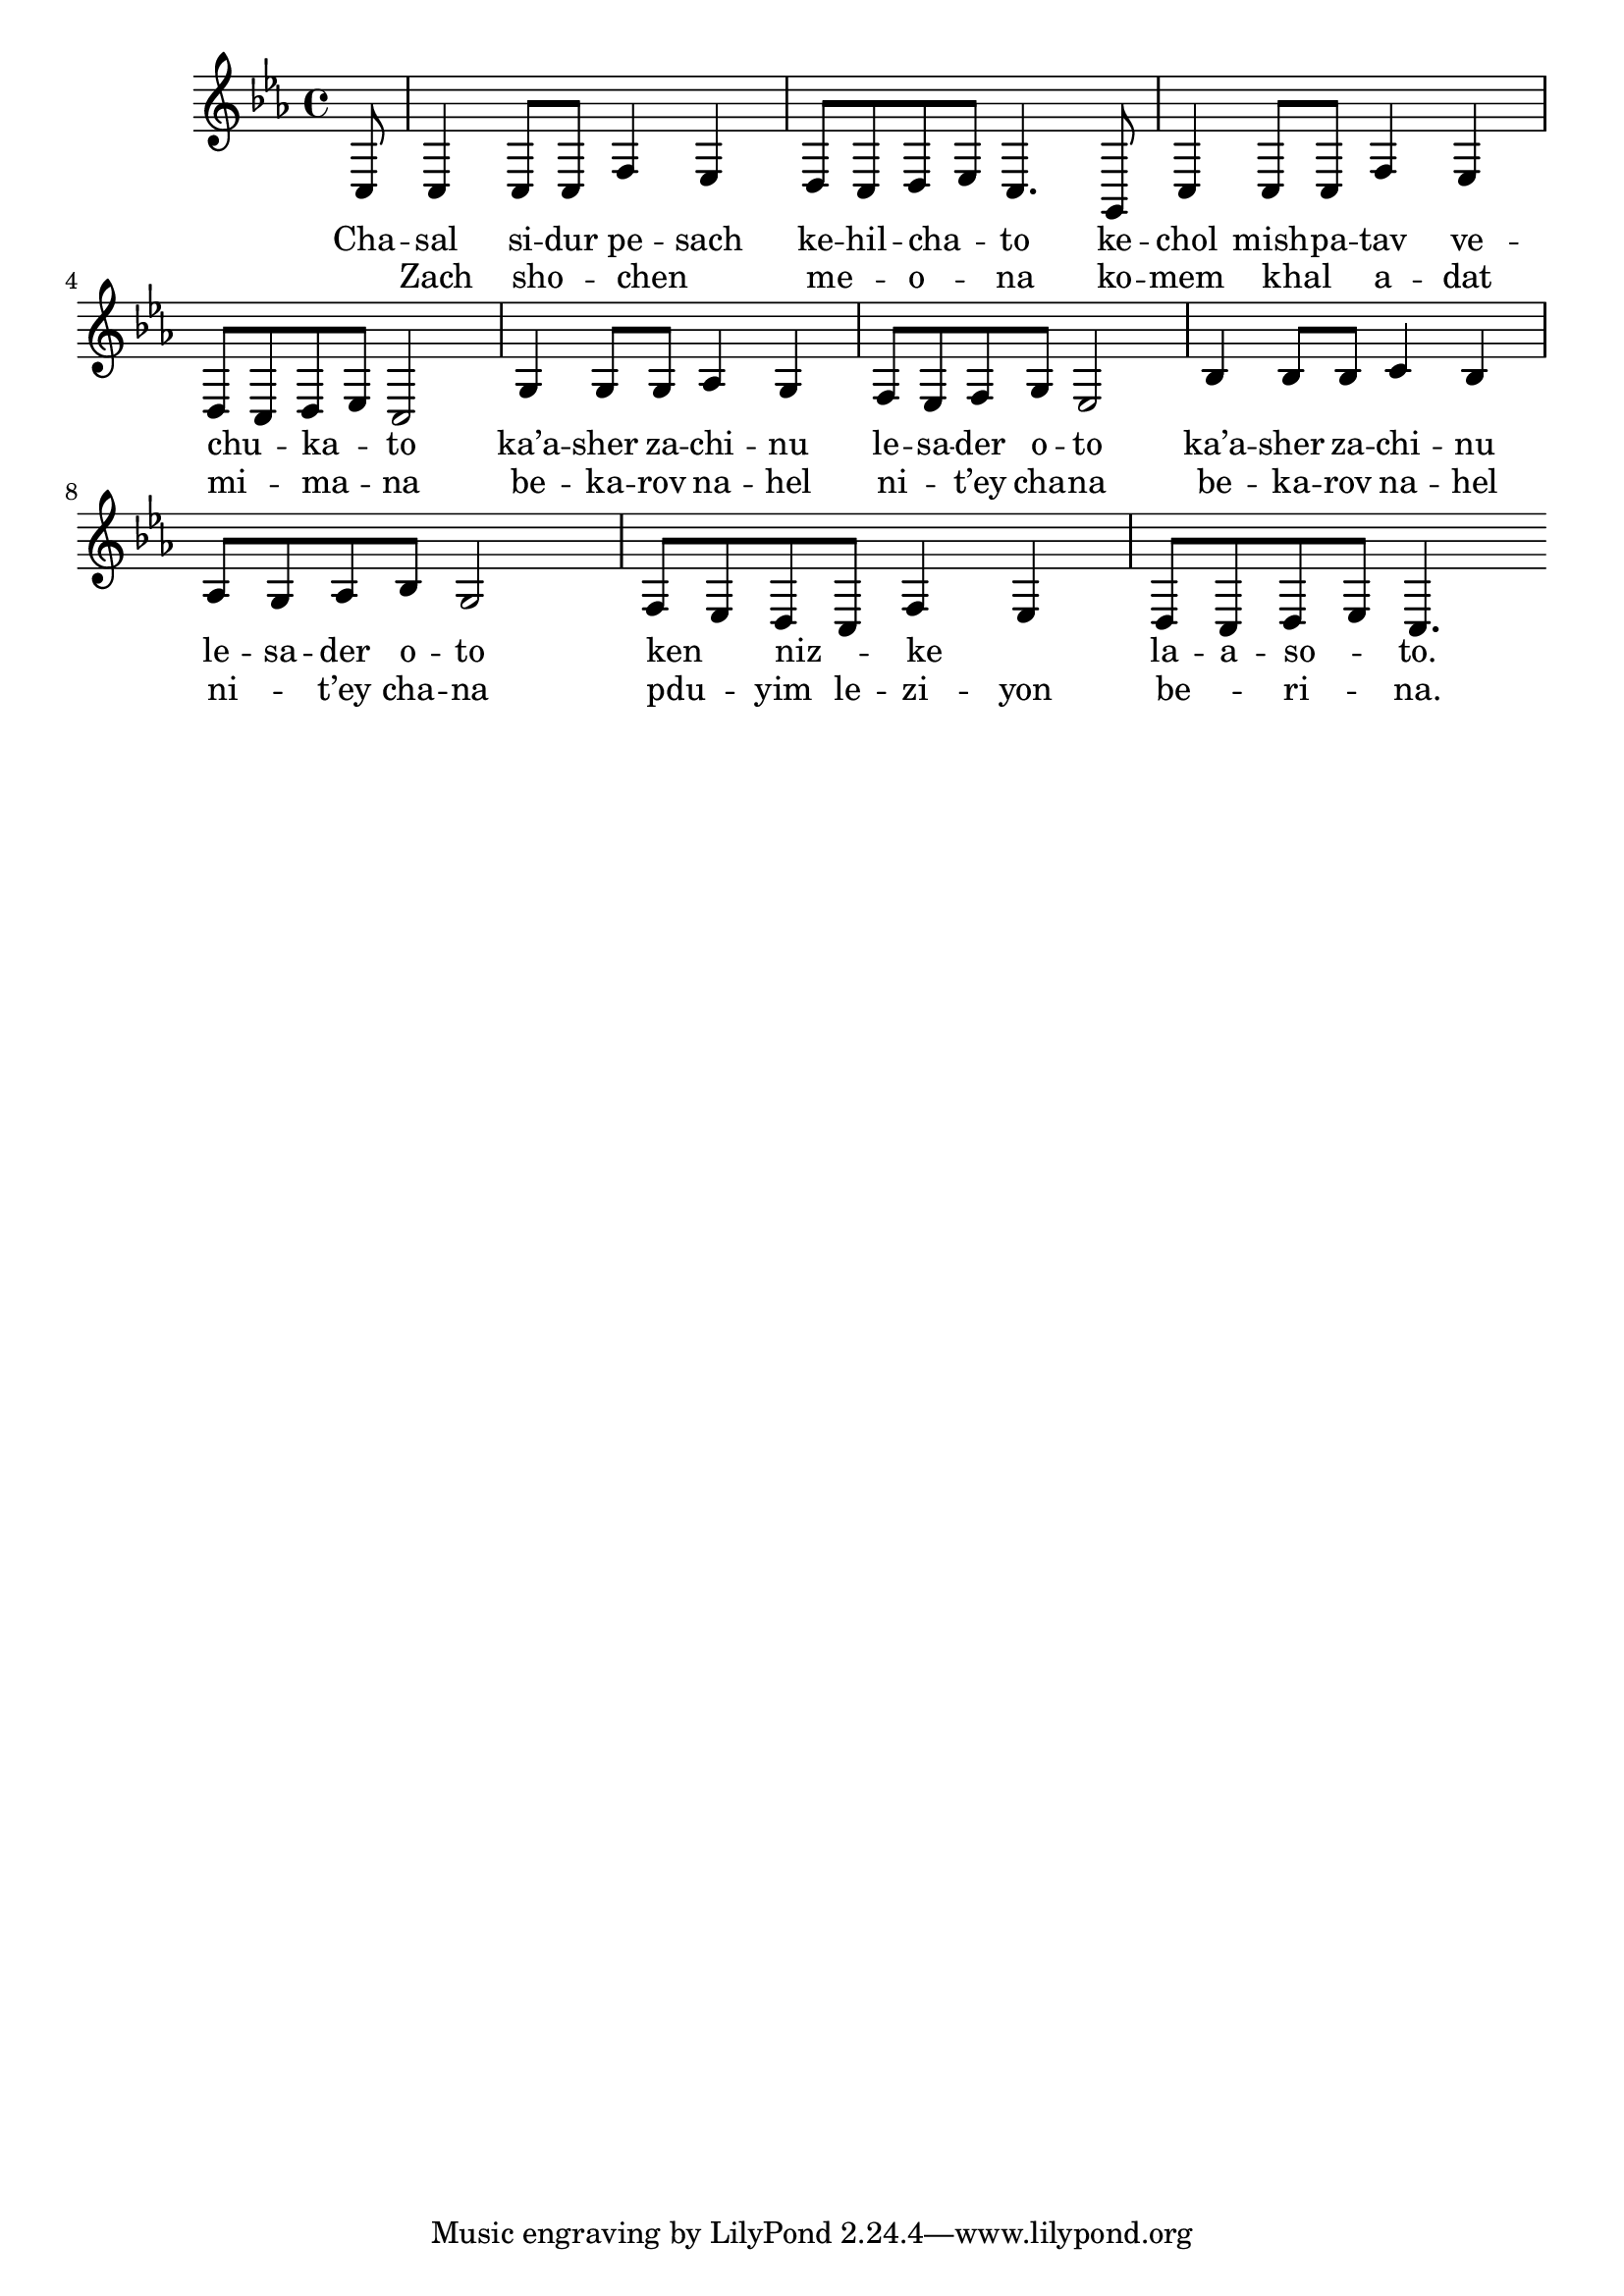 \version "2.13.0"

\score {
<<
  \new Voice
    \relative {
      \key c \minor
      \partial 8 c8
    | c4 c8 c f4 es
    | d8 c d es c4. g8
    | c4 c8 c f4 es
    | d8 c d es c2
    | g'4 g8 g as4 g
    | f8 es f g es2
    | bes'4 bes8 bes c4 bes
    | as8 g as bes g2
    | f8 es d c f4 es
    | d8 c d es c4. \bar ":|"
    }

    \addlyrics {
      Cha -- sal si -- dur pe -- sach
      ke -- hil -- cha -- _ to
      ke -- chol mish -- pa -- tav
      ve -- chu -- _ ka -- _ to

      ka’a -- sher za -- chi -- nu le -- sa -- der o -- to
      ka’a -- sher za -- chi -- nu le -- sa -- der o -- to
      ken _ niz -- _ ke _ la -- a -- so -- _ to.
    }

    \addlyrics {
      _ Zach sho -- _ chen _ __ me -- _ o -- _ na
      ko -- mem khal _ a -- dat mi -- _ ma -- _ na
      be -- ka -- rov na -- hel ni -- _ t’ey cha -- na
      be -- ka -- rov na -- hel ni -- _ t’ey cha -- na
      pdu -- _ yim le -- zi -- yon be -- _ ri -- _ na.
    }
>>

\header { title = "Chasal sidur pesach" }
}